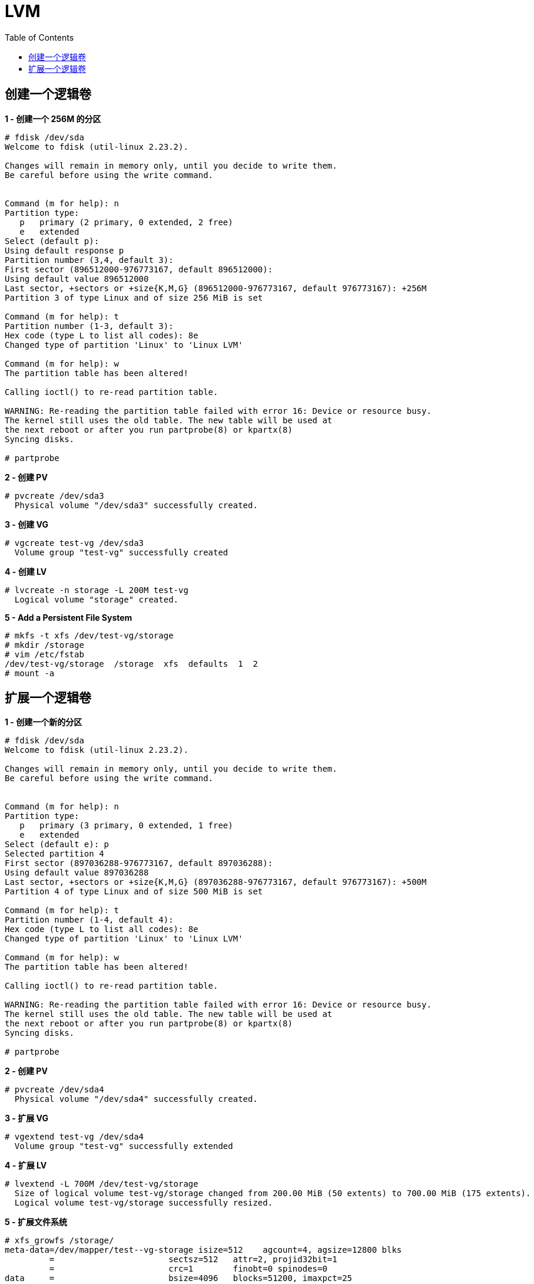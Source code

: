 = LVM
:toc: manual

== 创建一个逻辑卷

[source, text]
.*1 - 创建一个 256M 的分区*
----
# fdisk /dev/sda 
Welcome to fdisk (util-linux 2.23.2).

Changes will remain in memory only, until you decide to write them.
Be careful before using the write command.


Command (m for help): n
Partition type:
   p   primary (2 primary, 0 extended, 2 free)
   e   extended
Select (default p): 
Using default response p
Partition number (3,4, default 3): 
First sector (896512000-976773167, default 896512000): 
Using default value 896512000
Last sector, +sectors or +size{K,M,G} (896512000-976773167, default 976773167): +256M
Partition 3 of type Linux and of size 256 MiB is set

Command (m for help): t
Partition number (1-3, default 3): 
Hex code (type L to list all codes): 8e
Changed type of partition 'Linux' to 'Linux LVM'

Command (m for help): w
The partition table has been altered!

Calling ioctl() to re-read partition table.

WARNING: Re-reading the partition table failed with error 16: Device or resource busy.
The kernel still uses the old table. The new table will be used at
the next reboot or after you run partprobe(8) or kpartx(8)
Syncing disks.

# partprobe
----

[source, text]
.*2 - 创建 PV*
----
# pvcreate /dev/sda3
  Physical volume "/dev/sda3" successfully created.
----

[source, text]
.*3 - 创建 VG*
----
# vgcreate test-vg /dev/sda3
  Volume group "test-vg" successfully created
----

[source, text]
.*4 - 创建 LV*
----
# lvcreate -n storage -L 200M test-vg
  Logical volume "storage" created.
----

[source, text]
.*5 - Add a Persistent File System*
----
# mkfs -t xfs /dev/test-vg/storage
# mkdir /storage
# vim /etc/fstab
/dev/test-vg/storage  /storage  xfs  defaults  1  2
# mount -a
----

== 扩展一个逻辑卷

[source, text]
.*1 - 创建一个新的分区*
----
# fdisk /dev/sda 
Welcome to fdisk (util-linux 2.23.2).

Changes will remain in memory only, until you decide to write them.
Be careful before using the write command.


Command (m for help): n
Partition type:
   p   primary (3 primary, 0 extended, 1 free)
   e   extended
Select (default e): p
Selected partition 4
First sector (897036288-976773167, default 897036288): 
Using default value 897036288
Last sector, +sectors or +size{K,M,G} (897036288-976773167, default 976773167): +500M
Partition 4 of type Linux and of size 500 MiB is set

Command (m for help): t
Partition number (1-4, default 4): 
Hex code (type L to list all codes): 8e
Changed type of partition 'Linux' to 'Linux LVM'

Command (m for help): w
The partition table has been altered!

Calling ioctl() to re-read partition table.

WARNING: Re-reading the partition table failed with error 16: Device or resource busy.
The kernel still uses the old table. The new table will be used at
the next reboot or after you run partprobe(8) or kpartx(8)
Syncing disks.

# partprobe
----

[source, text]
.*2 - 创建 PV*
----
# pvcreate /dev/sda4
  Physical volume "/dev/sda4" successfully created.
----

[source, text]
.*3 - 扩展 VG*
----
# vgextend test-vg /dev/sda4
  Volume group "test-vg" successfully extended
----

[source, text]
.*4 - 扩展 LV*
----
# lvextend -L 700M /dev/test-vg/storage 
  Size of logical volume test-vg/storage changed from 200.00 MiB (50 extents) to 700.00 MiB (175 extents).
  Logical volume test-vg/storage successfully resized.
----

[source, text]
.*5 - 扩展文件系统*
----
# xfs_growfs /storage/
meta-data=/dev/mapper/test--vg-storage isize=512    agcount=4, agsize=12800 blks
         =                       sectsz=512   attr=2, projid32bit=1
         =                       crc=1        finobt=0 spinodes=0
data     =                       bsize=4096   blocks=51200, imaxpct=25
         =                       sunit=0      swidth=0 blks
naming   =version 2              bsize=4096   ascii-ci=0 ftype=1
log      =internal               bsize=4096   blocks=855, version=2
         =                       sectsz=512   sunit=0 blks, lazy-count=1
realtime =none                   extsz=4096   blocks=0, rtextents=0
data blocks changed from 51200 to 179200
----

NOTE: 在步骤 5 执行前后分别执行  `df -h | grep storage` 将会看到文件系统大小的变化。
